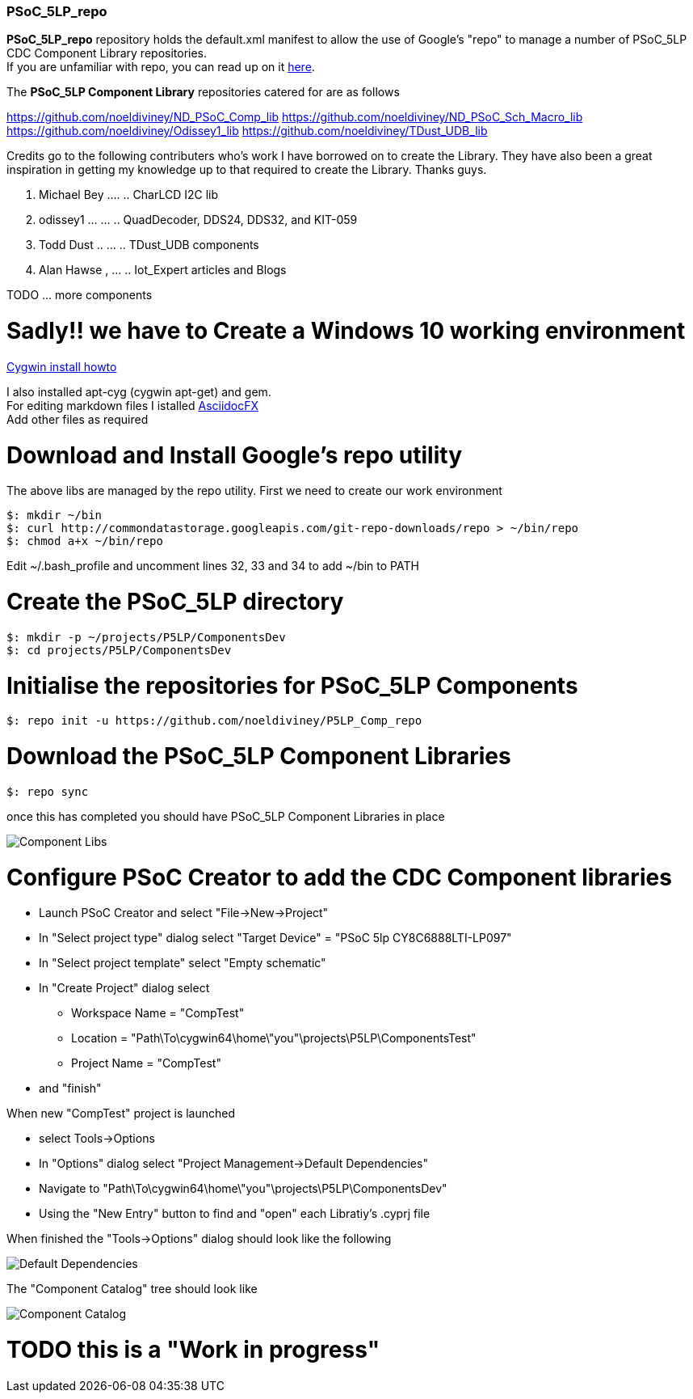 [[psoc_5lp_repo]]
PSoC_5LP_repo
~~~~~~~~~~~~~

*PSoC_5LP_repo* repository holds the default.xml manifest to allow the
use of Google's "repo" to manage a number of PSoC_5LP CDC Component
Library repositories. +
If you are unfamiliar with repo, you can read up on it
https://code.google.com/archive/p/git-repo/[here].

The *PSoC_5LP Component Library* 
repositories catered for are as follows

https://github.com/noeldiviney/ND_PSoC_Comp_lib
https://github.com/noeldiviney/ND_PSoC_Sch_Macro_lib
https://github.com/noeldiviney/Odissey1_lib
https://github.com/noeldiviney/TDust_UDB_lib

Credits go to the following contributers who's work I have borrowed on
to create the Library. They have also been a great inspiration in getting
my knowledge up to that required to create the Library. Thanks guys.

1.  Michael Bey .... .. CharLCD I2C lib
2.  odissey1 ... ... .. QuadDecoder, DDS24, DDS32, and KIT-059 
3.  Todd Dust .. ... .. TDust_UDB components
4.  Alan Hawse , ... .. Iot_Expert articles and Blogs

TODO ... more components

# Sadly!! we have to Create a Windows 10 working environment

http://www.mcclean-cooper.com/valentino/cygwin_install/[Cygwin install
howto]

I also installed apt-cyg (cygwin apt-get) and gem. +
For editing markdown files I istalled
https://github.com/asciidocfx/AsciidocFX/releases/download/v1.5.6/AsciidocFX_Windows.exe[AsciidocFX] +
Add other files as required

# Download and Install Google's repo utility

The above libs are managed by the repo utility. First we need to create
our work environment

....
$: mkdir ~/bin
$: curl http://commondatastorage.googleapis.com/git-repo-downloads/repo > ~/bin/repo
$: chmod a+x ~/bin/repo 
....

Edit ~/.bash_profile and uncomment lines 32, 33 and 34 to add ~/bin to
PATH

# Create the PSoC_5LP directory

....
$: mkdir -p ~/projects/P5LP/ComponentsDev
$: cd projects/P5LP/ComponentsDev
....

# Initialise the repositories for PSoC_5LP Components

....
$: repo init -u https://github.com/noeldiviney/P5LP_Comp_repo
....

# Download the PSoC_5LP Component Libraries

....
$: repo sync
....

once this has completed you should have PSoC_5LP Component Libraries in
place


image::images/ComponentLibs.gif[Component Libs]

# Configure PSoC Creator to add the CDC Component libraries

* Launch PSoC Creator and select "File->New->Project"
* In "Select project type" dialog select "Target Device" = "PSoC 5lp  CY8C6888LTI-LP097"
* In "Select project template" select "Empty schematic"
* In "Create Project" dialog select
** Workspace Name      =  "CompTest"
** Location            =  "Path\To\cygwin64\home\"you"\projects\P5LP\ComponentsTest" 
** Project Name        =  "CompTest"
* and "finish"

When new "CompTest" project is launched

* select Tools->Options
* In "Options" dialog select "Project Management->Default Dependencies"
* Navigate to "Path\To\cygwin64\home\"you"\projects\P5LP\ComponentsDev"
* Using the "New Entry" button to find and "open" each Libratiy's .cyprj file

When finished the "Tools->Options" dialog should look like the following

image::images/DefaultDependencies.gif[Default Dependencies]

The "Component Catalog" tree should look like

image::images/CDC_Catalog.gif[Component Catalog]

# TODO this is a "Work in progress"
